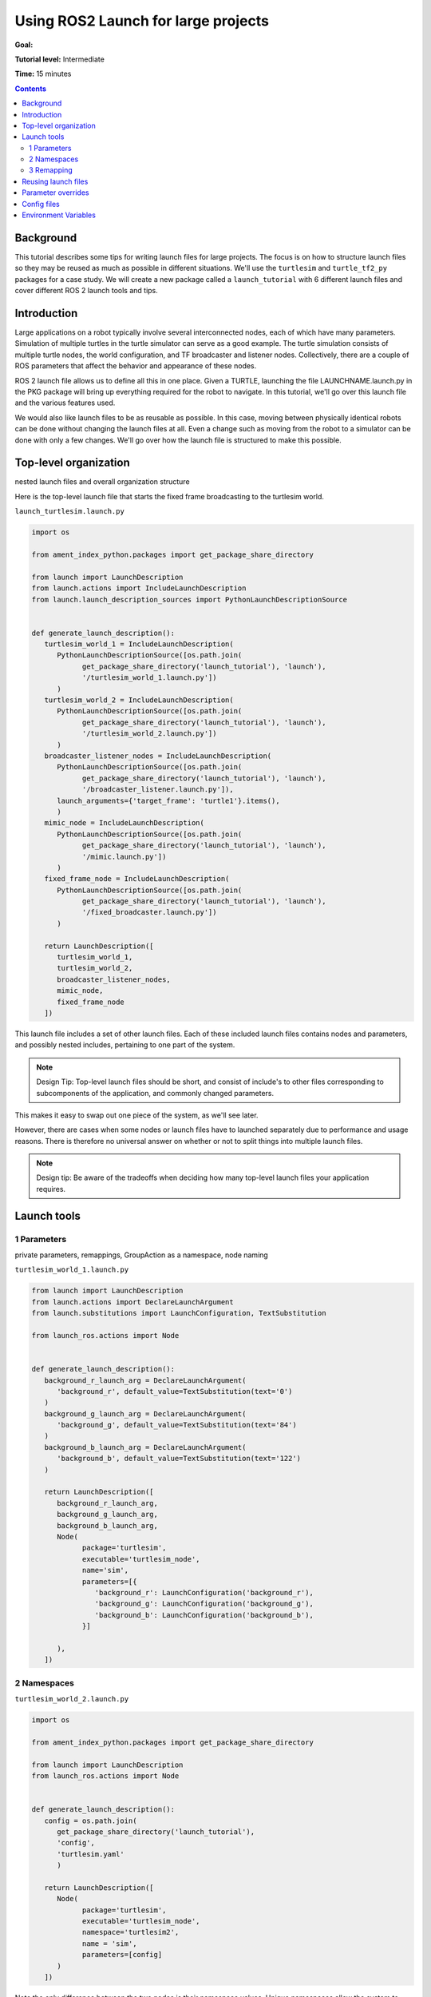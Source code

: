 .. _UsingROS2LaunchForLargeProjects:

Using ROS2 Launch for large projects
====================================

**Goal:** 

**Tutorial level:** Intermediate

**Time:** 15 minutes

.. contents:: Contents
   :depth: 2
   :local:

Background
----------

This tutorial describes some tips for writing launch files for large projects.
The focus is on how to structure launch files so they may be reused as much as possible in different situations.
We'll use the ``turtlesim`` and ``turtle_tf2_py`` packages for a case study.
We will create a new package called a ``launch_tutorial`` with 6 different launch files and cover different ROS 2 launch tools and tips.

Introduction
------------

Large applications on a robot typically involve several interconnected nodes, each of which have many parameters.
Simulation of multiple turtles in the turtle simulator can serve as a good example.
The turtle simulation consists of multiple turtle nodes, the world configuration, and TF broadcaster and listener nodes.
Collectively, there are a couple of ROS parameters that affect the behavior and appearance of these nodes.

ROS 2 launch file allows us to define all this in one place.
Given a TURTLE, launching the file LAUNCHNAME.launch.py in the PKG package will bring up everything required for the robot to navigate.
In this tutorial, we'll go over this launch file and the various features used.

We would also like launch files to be as reusable as possible.
In this case, moving between physically identical robots can be done without changing the launch files at all.
Even a change such as moving from the robot to a simulator can be done with only a few changes.
We'll go over how the launch file is structured to make this possible.

Top-level organization
----------------------

nested launch files and overall organization structure

Here is the top-level launch file that starts the fixed frame broadcasting to the turtlesim world.

``launch_turtlesim.launch.py``

.. code-block:: Python

   import os

   from ament_index_python.packages import get_package_share_directory

   from launch import LaunchDescription
   from launch.actions import IncludeLaunchDescription
   from launch.launch_description_sources import PythonLaunchDescriptionSource


   def generate_launch_description():
      turtlesim_world_1 = IncludeLaunchDescription(
         PythonLaunchDescriptionSource([os.path.join(
               get_package_share_directory('launch_tutorial'), 'launch'),
               '/turtlesim_world_1.launch.py'])
         )
      turtlesim_world_2 = IncludeLaunchDescription(
         PythonLaunchDescriptionSource([os.path.join(
               get_package_share_directory('launch_tutorial'), 'launch'),
               '/turtlesim_world_2.launch.py'])
         )
      broadcaster_listener_nodes = IncludeLaunchDescription(
         PythonLaunchDescriptionSource([os.path.join(
               get_package_share_directory('launch_tutorial'), 'launch'),
               '/broadcaster_listener.launch.py']),
         launch_arguments={'target_frame': 'turtle1'}.items(),
         )
      mimic_node = IncludeLaunchDescription(
         PythonLaunchDescriptionSource([os.path.join(
               get_package_share_directory('launch_tutorial'), 'launch'),
               '/mimic.launch.py'])
         )
      fixed_frame_node = IncludeLaunchDescription(
         PythonLaunchDescriptionSource([os.path.join(
               get_package_share_directory('launch_tutorial'), 'launch'),
               '/fixed_broadcaster.launch.py'])
         )

      return LaunchDescription([
         turtlesim_world_1,
         turtlesim_world_2,
         broadcaster_listener_nodes,
         mimic_node,
         fixed_frame_node
      ])

This launch file includes a set of other launch files.
Each of these included launch files contains nodes and parameters, and possibly nested includes, pertaining to one part of the system.

.. note:: Design Tip: Top-level launch files should be short, and consist of include's to other files corresponding to subcomponents of the application, and commonly changed parameters.

This makes it easy to swap out one piece of the system, as we'll see later.

However, there are cases when some nodes or launch files have to launched separately due to performance and usage reasons.
There is therefore no universal answer on whether or not to split things into multiple launch files.

.. note:: Design tip: Be aware of the tradeoffs when deciding how many top-level launch files your application requires.

Launch tools
------------

1 Parameters
^^^^^^^^^^^^

private parameters, remappings, GroupAction as a namespace, node naming

``turtlesim_world_1.launch.py``

.. code-block:: Python

   from launch import LaunchDescription
   from launch.actions import DeclareLaunchArgument
   from launch.substitutions import LaunchConfiguration, TextSubstitution

   from launch_ros.actions import Node


   def generate_launch_description():
      background_r_launch_arg = DeclareLaunchArgument(
         'background_r', default_value=TextSubstitution(text='0')
      )
      background_g_launch_arg = DeclareLaunchArgument(
         'background_g', default_value=TextSubstitution(text='84')
      )
      background_b_launch_arg = DeclareLaunchArgument(
         'background_b', default_value=TextSubstitution(text='122')
      )

      return LaunchDescription([
         background_r_launch_arg,
         background_g_launch_arg,
         background_b_launch_arg,
         Node(
               package='turtlesim',
               executable='turtlesim_node',
               name='sim',
               parameters=[{
                  'background_r': LaunchConfiguration('background_r'),
                  'background_g': LaunchConfiguration('background_g'),
                  'background_b': LaunchConfiguration('background_b'),
               }]

         ),
      ])

2 Namespaces
^^^^^^^^^^^^

``turtlesim_world_2.launch.py``

.. code-block:: Python

   import os

   from ament_index_python.packages import get_package_share_directory

   from launch import LaunchDescription
   from launch_ros.actions import Node


   def generate_launch_description():
      config = os.path.join(
         get_package_share_directory('launch_tutorial'),
         'config',
         'turtlesim.yaml'
         )

      return LaunchDescription([
         Node(
               package='turtlesim',
               executable='turtlesim_node',
               namespace='turtlesim2',
               name = 'sim',
               parameters=[config]
         )
      ])

Note the only difference between the two nodes is their namespace values.
Unique namespaces allow the system to start two simulators without node name nor topic name conflicts.

3 Remapping
^^^^^^^^^^^

The first included element is a remapping.

``mimic.launch.py``

.. code-block:: Python

   from launch import LaunchDescription
   from launch_ros.actions import Node


   def generate_launch_description():
      return LaunchDescription([
         Node(
               package='turtlesim',
               executable='mimic',
               name='mimic',
               remappings=[
                  ('/input/pose', '/turtle2/pose'),
                  ('/output/cmd_vel', '/turtlesim2/turtle1/cmd_vel'),
               ]
         )
      ])

Mimic node is designed to receive pose on the topic ``/input/pose``.
In the case of the turtlesim, pose is published on the ``/turtlesim1/turtle1/pose`` topic, so we remap it.

.. note:: Design tip: Use topic remapping when a given type of information is published on different topics in different situations.

Reusing launch files
--------------------
importing and using nested launch files


``broadcaster_listener.launch.py``

.. code-block:: Python

   from launch import LaunchDescription
   from launch.actions import DeclareLaunchArgument
   from launch.substitutions import LaunchConfiguration

   from launch_ros.actions import Node


   def generate_launch_description():
      return LaunchDescription([
         DeclareLaunchArgument(
               'target_frame', default_value='turtle1',
               description='Target frame name.'
         ),
         Node(
               package='turtle_tf2_py',
               executable='turtle_tf2_broadcaster',
               name='broadcaster1',
               parameters=[
                  {'turtlename': 'turtle1'}
               ]
         ),
         Node(
               package='turtle_tf2_py',
               executable='turtle_tf2_broadcaster',
               name='broadcaster2',
               parameters=[
                  {'turtlename': 'turtle2'}
               ]
         ),
         Node(
               package='turtle_tf2_py',
               executable='turtle_tf2_listener',
               name='listener',
               parameters=[
                  {'target_frame': LaunchConfiguration('target_frame')}
               ]
         ),
      ])

Parameter overrides
-------------------
private overriding- Ros2 launch arguments
like --debug, --noninteractive, etc

Config files
------------
importing files like rviz configs (edited)


Environment Variables
---------------------

how to define and use environment variables https://answers.ros.org/question/318416/add-an-environment-variable-in-executeprocess/

``fixed_broadcaster.launch.py``

.. code-block:: Python

   from launch import LaunchDescription
   from launch.actions import DeclareLaunchArgument
   from launch.substitutions import EnvironmentVariable, LaunchConfiguration
   from launch_ros.actions import Node


   def generate_launch_description():
      return LaunchDescription([
         DeclareLaunchArgument(
               'node_prefix',
               default_value=[EnvironmentVariable('USER'), '_'],
               description='prefix for node name'
         ),
         Node(
               package='turtle_tf2_py',
               executable='fixed_frame_tf2_broadcaster',
               name=[LaunchConfiguration('node_prefix'), 'fixed_broadcaster'],
         ),
      ])
